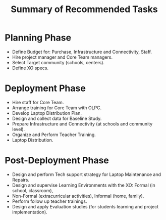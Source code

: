 #+TITLE: Summary of Recommended Tasks

* Planning Phase

- Define Budget for: Purchase, Infrastructure and Connectivity, Staff.
- Hire project manager and Core Team managers.
- Select Target community (schools, centers).
- Define XO specs.

* Deployment Phase

- Hire staff for Core Team.
- Arrange training for Core Team with OLPC.
- Develop Laptop Distribution Plan.
- Design and collect data for Baseline Study.
- Prepare Infrastructure and Connectivity (at schools and community level).
- Organize and Perform Teacher Training.
- Laptop Distribution.

* Post-Deployment Phase

- Design and perform Tech support strategy for Laptop Maintenance and
  Repairs.
- Design and supervise Learning Environments with the XO: Formal (in
  school, classroom),
- Non-Formal (extracurricular activities), Informal (home, family).
- Perform follow up teacher trainings.
- Design and apply Evaluation studies (for students learning and project
  implementation).
